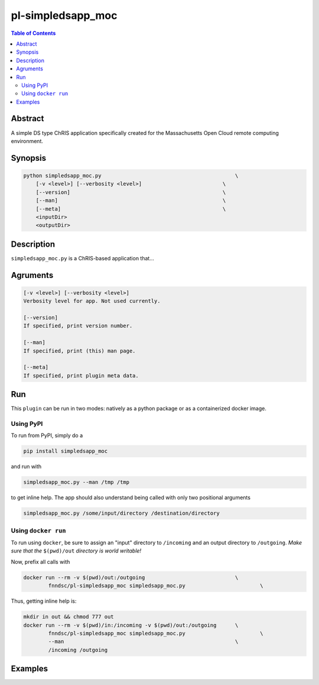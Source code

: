 pl-simpledsapp_moc
================================

.. image:: https://badge.fury.io/py/simpledsapp_moc.svg
    :target: https://badge.fury.io/py/simpledsapp_moc

.. image:: https://travis-ci.org/FNNDSC/simpledsapp_moc.svg?branch=master
    :target: https://travis-ci.org/FNNDSC/simpledsapp_moc

.. image:: https://img.shields.io/badge/python-3.5%2B-blue.svg
    :target: https://badge.fury.io/py/pl-simpledsapp_moc

.. contents:: Table of Contents


Abstract
--------

A simple DS type ChRIS application specifically created for the Massachusetts Open Cloud remote computing environment.


Synopsis
--------

.. code::

    python simpledsapp_moc.py                                           \
        [-v <level>] [--verbosity <level>]                          \
        [--version]                                                 \
        [--man]                                                     \
        [--meta]                                                    \
        <inputDir>
        <outputDir> 

Description
-----------

``simpledsapp_moc.py`` is a ChRIS-based application that...

Agruments
---------

.. code::

    [-v <level>] [--verbosity <level>]
    Verbosity level for app. Not used currently.

    [--version]
    If specified, print version number. 
    
    [--man]
    If specified, print (this) man page.

    [--meta]
    If specified, print plugin meta data.


Run
----

This ``plugin`` can be run in two modes: natively as a python package or as a containerized docker image.

Using PyPI
~~~~~~~~~~

To run from PyPI, simply do a 

.. code:: bash

    pip install simpledsapp_moc

and run with

.. code:: bash

    simpledsapp_moc.py --man /tmp /tmp

to get inline help. The app should also understand being called with only two positional arguments

.. code:: bash

    simpledsapp_moc.py /some/input/directory /destination/directory


Using ``docker run``
~~~~~~~~~~~~~~~~~~~~

To run using ``docker``, be sure to assign an "input" directory to ``/incoming`` and an output directory to ``/outgoing``. *Make sure that the* ``$(pwd)/out`` *directory is world writable!*

Now, prefix all calls with 

.. code:: bash

    docker run --rm -v $(pwd)/out:/outgoing                             \
            fnndsc/pl-simpledsapp_moc simpledsapp_moc.py                        \

Thus, getting inline help is:

.. code:: bash

    mkdir in out && chmod 777 out
    docker run --rm -v $(pwd)/in:/incoming -v $(pwd)/out:/outgoing      \
            fnndsc/pl-simpledsapp_moc simpledsapp_moc.py                        \
            --man                                                       \
            /incoming /outgoing

Examples
--------





